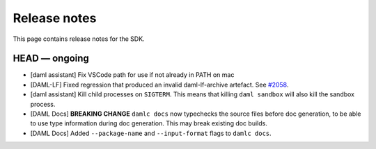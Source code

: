 .. Copyright (c) 2019 Digital Asset (Switzerland) GmbH and/or its affiliates. All rights reserved.
.. SPDX-License-Identifier: Apache-2.0

Release notes
#############

This page contains release notes for the SDK.

HEAD — ongoing
--------------

- [daml assistant] Fix VSCode path for use if not already in PATH on mac
- [DAML-LF] Fixed regression that produced an invalid daml-lf-archive artefact. See `#2058 <https://github.com/digital-asset/daml/issues/2058>`__.
- [daml assistant] Kill child processes on ``SIGTERM``. This means that killing
  ``daml sandbox`` will also kill the sandbox process.

- [DAML Docs] **BREAKING CHANGE** ``damlc docs`` now typechecks the source files before doc generation, to be able to use type information during doc generation. This may break existing doc builds.
- [DAML Docs] Added ``--package-name`` and ``--input-format`` flags to ``damlc docs``.
